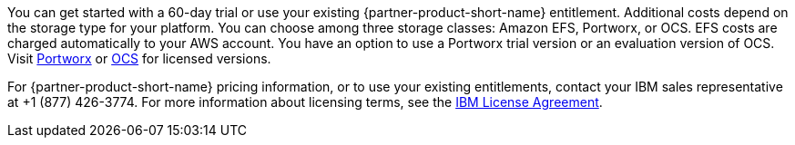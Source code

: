// Include details about the license and how they can sign up. If no license is required, clarify that. 

You can get started with a 60-day trial or use your existing {partner-product-short-name} entitlement. Additional costs depend on the storage type for your platform. You can choose among three storage classes: Amazon EFS, Portworx, or OCS. EFS costs are charged automatically to your AWS account. You have an option to use a Portworx trial version or an evaluation version of OCS. Visit https://portworx.com/products/features/[Portworx^] or https://www.openshift.com/products/container-storage/contact[OCS^] for licensed versions.

For {partner-product-short-name} pricing information, or to use your existing entitlements, contact your IBM sales representative at +1 (877) 426-3774. For more information about licensing terms, see the https://ibm.biz/Bdq6KP[IBM License Agreement^].

